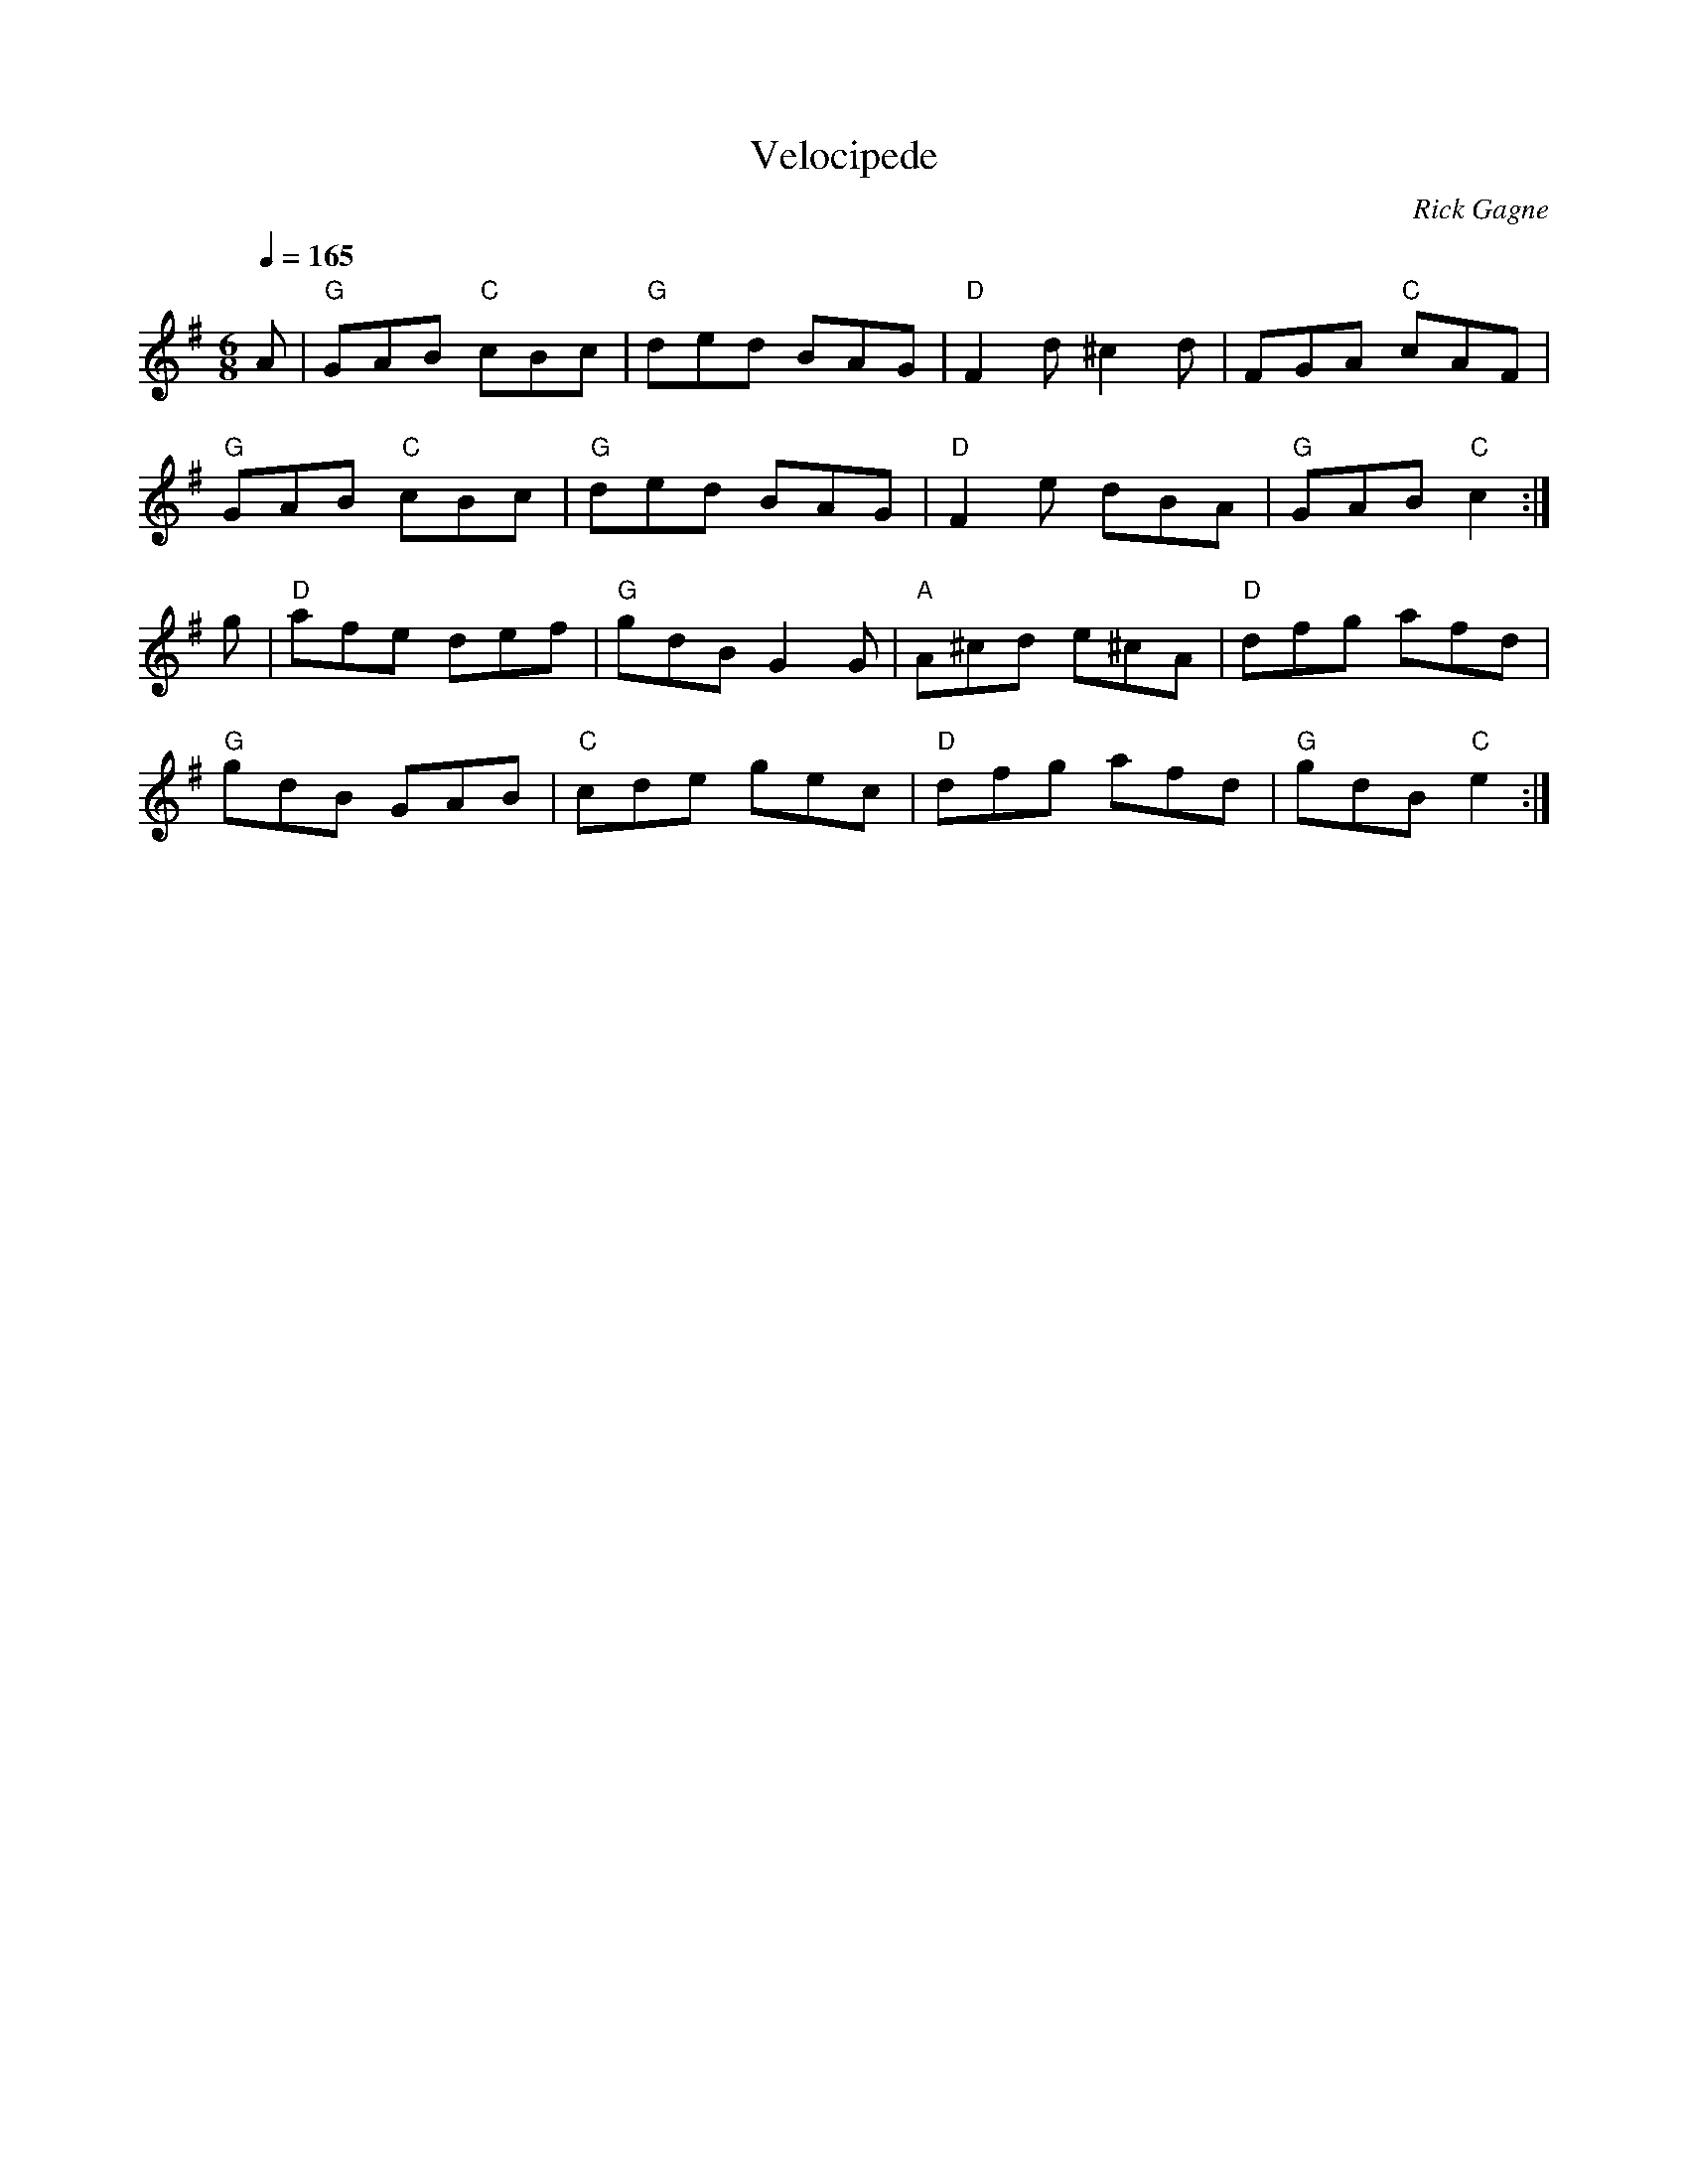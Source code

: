 X:1
T: Velocipede
R: jig
C: Rick Gagne
N: 1989 on bouzouki
M: 6/8
Q: 1/4=165
K: G
A | "G"GAB "C"cBc | "G"ded BAG | "D"F2d ^c2d | FGA "C"cAF |
"G"GAB "C"cBc | "G"ded BAG | "D"F2e dBA | "G"GAB "C"c2 :|
g | "D"afe def | "G"gdB G2G | "A"A^cd e^cA | "D"dfg afd |
"G"gdB GAB | "C"cde gec | "D"dfg afd | "G"gdB "C"e2 :|
